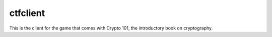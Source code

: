 ===========
 ctfclient
===========

This is the client for the game that comes with Crypto 101, the
introductory book on cryptography.
